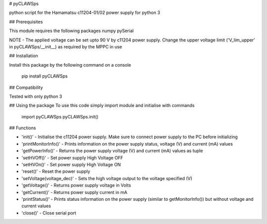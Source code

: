 # pyCLAWSps

python script for the Hamamatsu c11204-01/02 power supply for python 3

## Prerequisites

This module requires the following packages
numpy
pySerial

NOTE -  The applied voltage can be set upto 90 V by c11204 power supply. Change the upper voltage limit ('V_lim_upper' in pyCLAWSps/__init__) as required by the MPPC in use

## Installation

Install this package by the following command on a console

  pip install pyCLAWSps

## Compatibility

Tested with only python 3

## Using the package
To use this code simply import module and initialise with commands

  import pyCLAWSps
  pyCLAWSps.init()

## Functions

* 'init()'               - Initialise the c11204 power supply. Make sure to connect power supply to the PC before initializing
* 'printMonitorInfo()'   - Prints information on the power supply status, voltage (V) and current (mA) values
* 'getPowerInfo()'       - Returns the power supply voltage (V) and current (mA) values as tuple
* 'setHVOff()'           - Set power supply High Voltage OFF
* 'setHVOn()'            - Set power supply High Voltage ON
* 'reset()'              - Reset the power supply
* 'setVoltage(voltage_dec)' - Sets the high voltage output to the voltage specified (V)
* 'getVoltage()'         - Returns power supply voltage in Volts
* 'getCurrent()'         - Returns power supply current in mA
* 'printStatus()'        - Prints status information on the power supply (similar to getMonitorInfo()) but without voltage and current values
* 'close()'              - Close serial port
